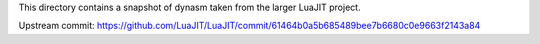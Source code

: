 This directory contains a snapshot of dynasm taken from the larger
LuaJIT project.

Upstream commit: https://github.com/LuaJIT/LuaJIT/commit/61464b0a5b685489bee7b6680c0e9663f2143a84

